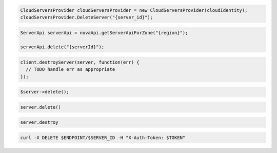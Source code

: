 .. code-block:: csharp

  CloudServersProvider cloudServersProvider = new CloudServersProvider(cloudIdentity);
  cloudServersProvider.DeleteServer("{server_id}");

.. code-block:: java

  ServerApi serverApi = novaApi.getServerApiForZone("{region}");

  serverApi.delete("{serverId}");

.. code-block:: javascript

  client.destroyServer(server, function(err) {
    // TODO handle err as appropriate
  });

.. code-block:: php

  $server->delete();

.. code-block:: python

  server.delete()

.. code-block:: ruby

  server.destroy

.. code-block:: sh

  curl -X DELETE $ENDPOINT/$SERVER_ID -H "X-Auth-Token: $TOKEN"
